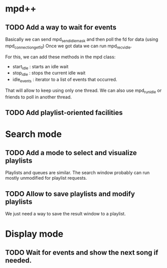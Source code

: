 * mpd++
** TODO Add a way to wait for events
Basically we can send mpd_send_idle_mask and then poll the fd for data (using mpd_connection_get_fd)
Once we got data we can run mpd_recv_idle.

For this, we can add these methods in the mpd class:
  - start_idle  : starts an idle wait
  - stop_idle   : stops the current idle wait
  - idle_events : iterator to a list of events that occurred.

That will allow to keep using only one thread. We can also use mpd_run_idle or friends to poll in another thread.
** TODO Add playlist-oriented facilities
* Search mode
** TODO Add a mode to select and visualize playlists
Playlists and queues are similar. The search window probably can run mostly unmodified for playlist requests. 
** TODO Allow to save playlists and modify playlists
We just need a way to save the result window to a playlist.
* Display mode
** TODO Wait for events and show the next song if needed.
